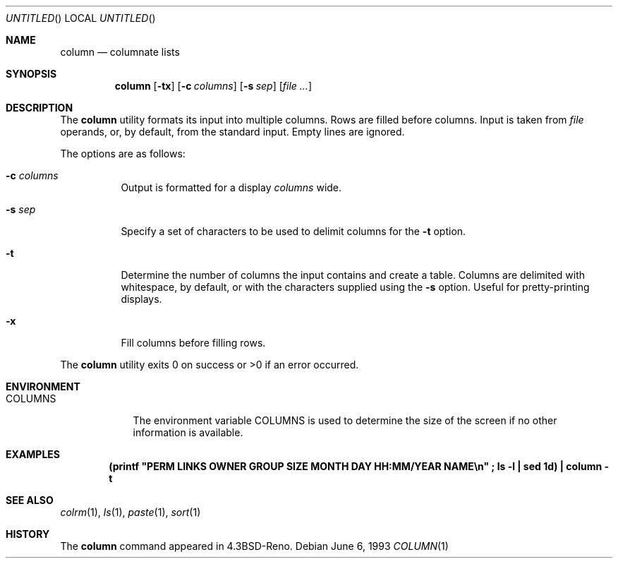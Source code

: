.\"	$OpenBSD: src/usr.bin/column/column.1,v 1.6 1999/06/05 01:21:21 aaron Exp $
.\"	$NetBSD: column.1,v 1.3 1995/03/26 09:08:28 glass Exp $
.\"
.\" Copyright (c) 1989, 1990, 1993
.\"	The Regents of the University of California.  All rights reserved.
.\"
.\" Redistribution and use in source and binary forms, with or without
.\" modification, are permitted provided that the following conditions
.\" are met:
.\" 1. Redistributions of source code must retain the above copyright
.\"    notice, this list of conditions and the following disclaimer.
.\" 2. Redistributions in binary form must reproduce the above copyright
.\"    notice, this list of conditions and the following disclaimer in the
.\"    documentation and/or other materials provided with the distribution.
.\" 3. All advertising materials mentioning features or use of this software
.\"    must display the following acknowledgement:
.\"	This product includes software developed by the University of
.\"	California, Berkeley and its contributors.
.\" 4. Neither the name of the University nor the names of its contributors
.\"    may be used to endorse or promote products derived from this software
.\"    without specific prior written permission.
.\"
.\" THIS SOFTWARE IS PROVIDED BY THE REGENTS AND CONTRIBUTORS ``AS IS'' AND
.\" ANY EXPRESS OR IMPLIED WARRANTIES, INCLUDING, BUT NOT LIMITED TO, THE
.\" IMPLIED WARRANTIES OF MERCHANTABILITY AND FITNESS FOR A PARTICULAR PURPOSE
.\" ARE DISCLAIMED.  IN NO EVENT SHALL THE REGENTS OR CONTRIBUTORS BE LIABLE
.\" FOR ANY DIRECT, INDIRECT, INCIDENTAL, SPECIAL, EXEMPLARY, OR CONSEQUENTIAL
.\" DAMAGES (INCLUDING, BUT NOT LIMITED TO, PROCUREMENT OF SUBSTITUTE GOODS
.\" OR SERVICES; LOSS OF USE, DATA, OR PROFITS; OR BUSINESS INTERRUPTION)
.\" HOWEVER CAUSED AND ON ANY THEORY OF LIABILITY, WHETHER IN CONTRACT, STRICT
.\" LIABILITY, OR TORT (INCLUDING NEGLIGENCE OR OTHERWISE) ARISING IN ANY WAY
.\" OUT OF THE USE OF THIS SOFTWARE, EVEN IF ADVISED OF THE POSSIBILITY OF
.\" SUCH DAMAGE.
.\"
.\"     @(#)column.1	8.1 (Berkeley) 6/6/93
.\"
.Dd June 6, 1993
.Os
.Dt COLUMN 1
.Sh NAME
.Nm column
.Nd columnate lists
.Sh SYNOPSIS
.Nm column
.Op Fl tx
.Op Fl c Ar columns
.Op Fl s Ar sep
.Op Ar
.Sh DESCRIPTION
The
.Nm
utility formats its input into multiple columns.
Rows are filled before columns.
Input is taken from
.Ar file
operands, or, by default, from the standard input.
Empty lines are ignored.
.Pp
The options are as follows:
.Bl -tag -width Ds
.It Fl c Ar columns
Output is formatted for a display
.Ar columns
wide.
.It Fl s Ar sep
Specify a set of characters to be used to delimit columns for the
.Fl t
option.
.It Fl t
Determine the number of columns the input contains and create a table.
Columns are delimited with whitespace, by default, or with the characters
supplied using the
.Fl s
option.
Useful for pretty-printing displays.
.It Fl x
Fill columns before filling rows.
.El
.Pp
The
.Nm
utility exits 0 on success or >0 if an error occurred.
.Sh ENVIRONMENT
.Bl -tag -width COLUMNS
.It Ev COLUMNS
The environment variable
.Ev COLUMNS
is used to determine the size of
the screen if no other information is available.
.El
.Sh EXAMPLES
.Dl (printf \&"PERM\ LINKS\ OWNER\ GROUP\ SIZE\ MONTH\ DAY\ HH:MM/YEAR\ NAME\en\&"\ \&; ls -l\ \&| sed 1d) \&| column -t
.Sh SEE ALSO
.Xr colrm 1 ,
.Xr ls 1 ,
.Xr paste 1 ,
.Xr sort 1
.Sh HISTORY
The
.Nm
command appeared in
.Bx 4.3 Reno .
